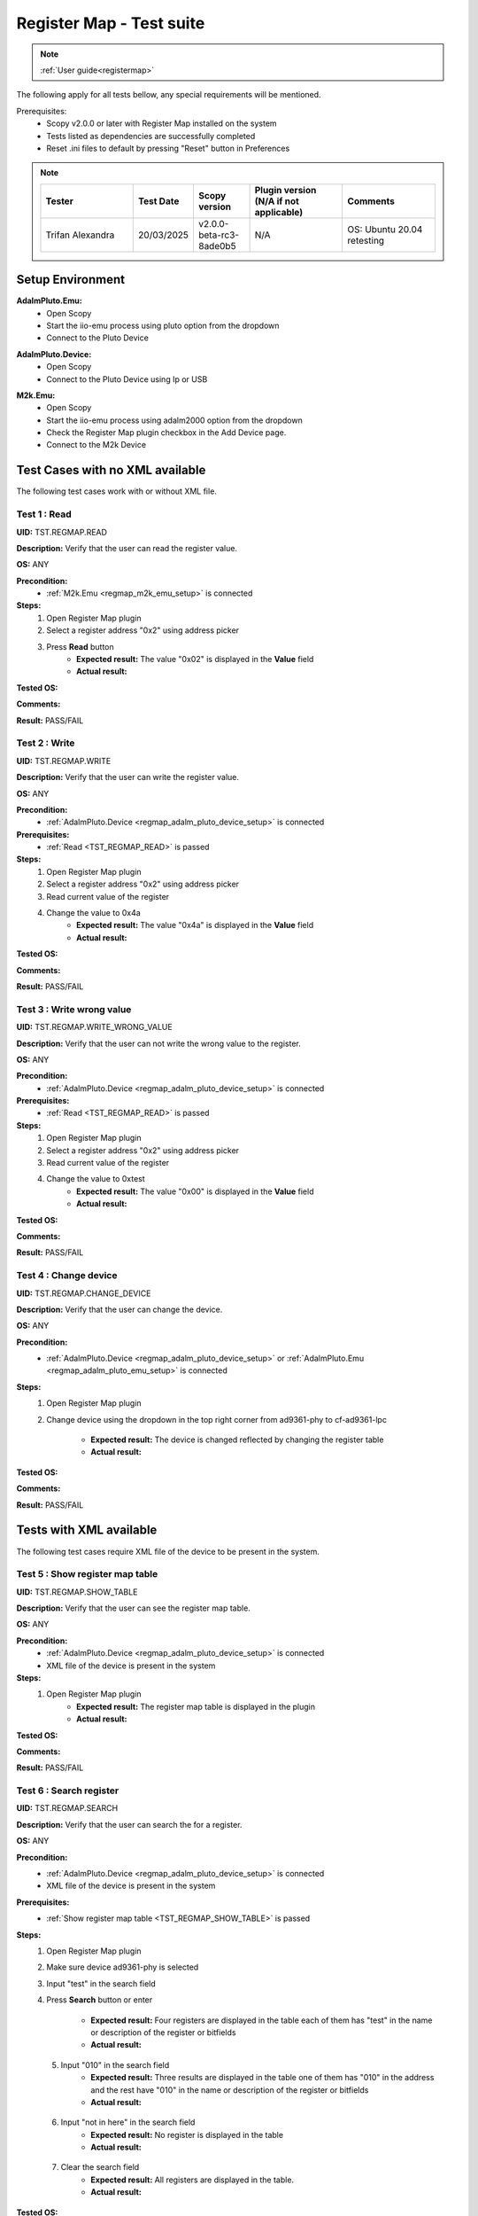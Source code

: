 .. _registermap_tests:

Register Map - Test suite
================================================================================

.. note::

    :ref:`User guide<registermap>` 

The following apply for all tests bellow, any special requirements will be mentioned. 

Prerequisites: 
    - Scopy v2.0.0 or later with Register Map installed on the system
    - Tests listed as dependencies are successfully completed
    - Reset .ini files to default by pressing "Reset" button in Preferences

.. note::
    .. list-table:: 
       :widths: 50 30 30 50 50
       :header-rows: 1

       * - Tester
         - Test Date
         - Scopy version
         - Plugin version (N/A if not applicable)
         - Comments
       * - Trifan Alexandra
         - 20/03/2025
         - v2.0.0-beta-rc3-8ade0b5
         - N/A
         - OS: Ubuntu 20.04 retesting


Setup Environment
------------------

.. _regmap_adalm_pluto_emu_setup:

**AdalmPluto.Emu:**
    - Open Scopy
    - Start the iio-emu process using pluto option from the dropdown
    - Connect to the Pluto Device
  
.. _regmap_adalm_pluto_device_setup:

**AdalmPluto.Device:**
    - Open Scopy
    - Connect to the Pluto Device using Ip or USB 
  
.. _regmap_m2k_emu_setup:

**M2k.Emu:**
    - Open Scopy
    - Start the iio-emu process using adalm2000 option from the dropdown
    - Check the Register Map plugin checkbox in the Add Device page.
    - Connect to the M2k Device
    

Test Cases with no XML available
---------------------------------

The following test cases work with or without XML file.

.. _TST_REGMAP_READ:

Test 1 : Read 
^^^^^^^^^^^^^^

**UID:** TST.REGMAP.READ

**Description:** Verify that the user can read the register value.

**OS:** ANY

**Precondition:**
    - :ref:`M2k.Emu <regmap_m2k_emu_setup>` is connected
  
**Steps:**
    1. Open Register Map plugin 
    2. Select a register address "0x2" using address picker
    3. Press **Read** button
        - **Expected result:** The value "0x02" is displayed in the **Value** field 
        - **Actual result:**

..
  Actual test result goes here.
..


**Tested OS:**

..
  Details about the tested OS goes here.

**Comments:**

..
  Any comments about the test goes here.

**Result:** PASS/FAIL

..
  The result of the test goes here (PASS/FAIL).


.. _TST_REGMAP_WRITE:

Test 2 : Write
^^^^^^^^^^^^^^^^

**UID:** TST.REGMAP.WRITE

**Description:** Verify that the user can write the register value.

**OS:** ANY

**Precondition:**    
    - :ref:`AdalmPluto.Device <regmap_adalm_pluto_device_setup>` is connected

**Prerequisites:**
    - :ref:`Read <TST_REGMAP_READ>` is passed
  
**Steps:**
    1. Open Register Map plugin
    2. Select a register address "0x2" using address picker
    3. Read current value of the register
    4. Change the value to 0x4a
        - **Expected result:** The value "0x4a" is displayed in the **Value** field
        - **Actual result:**

..
  Actual test result goes here.
..

**Tested OS:**

..
  Details about the tested OS goes here.

**Comments:**

..
  Any comments about the test goes here.

**Result:** PASS/FAIL

..
  The result of the test goes here (PASS/FAIL).


.. _TST_REGMAP_WRITE_WRONG_VALUE:

Test 3 : Write wrong value
^^^^^^^^^^^^^^^^^^^^^^^^^^^^

**UID:** TST.REGMAP.WRITE_WRONG_VALUE  

**Description:** Verify that the user can not write the wrong value to the register.

**OS:** ANY

**Precondition:**
    - :ref:`AdalmPluto.Device <regmap_adalm_pluto_device_setup>` is connected

**Prerequisites:**
    - :ref:`Read <TST_REGMAP_READ>` is passed

**Steps:**
    1. Open Register Map plugin
    2. Select a register address "0x2" using address picker
    3. Read current value of the register
    4. Change the value to 0xtest
        - **Expected result:** The value "0x00" is displayed in the **Value** field 
        - **Actual result:**

..
  Actual test result goes here.
..

**Tested OS:**

..
  Details about the tested OS goes here.

**Comments:**

..
  Any comments about the test goes here.

**Result:** PASS/FAIL

..
  The result of the test goes here (PASS/FAIL).


.. _TST_REGMAP_CHANGE_DEVICE:

Test 4 : Change device
^^^^^^^^^^^^^^^^^^^^^^^^

**UID:** TST.REGMAP.CHANGE_DEVICE  

**Description:** Verify that the user can change the device.

**OS:** ANY

**Precondition:**
    - :ref:`AdalmPluto.Device <regmap_adalm_pluto_device_setup>` or 
      :ref:`AdalmPluto.Emu <regmap_adalm_pluto_emu_setup>` is connected

**Steps:**
    1. Open Register Map plugin

    2. Change device using the dropdown in the top right corner from 
       ad9361-phy to cf-ad9361-lpc

        - **Expected result:** The device is changed reflected by changing the register table 
        - **Actual result:**

..
  Actual test result goes here.
..

**Tested OS:**

..
  Details about the tested OS goes here.

**Comments:**

..
  Any comments about the test goes here.

**Result:** PASS/FAIL

..
  The result of the test goes here (PASS/FAIL).


Tests with XML available
--------------------------  

The following test cases require XML file of the device to be present in the system.

.. _TST_REGMAP_SHOW_TABLE:

Test 5 : Show register map table
^^^^^^^^^^^^^^^^^^^^^^^^^^^^^^^^^^

**UID:** TST.REGMAP.SHOW_TABLE

**Description:** Verify that the user can see the register map table.

**OS:** ANY

**Precondition:**
    - :ref:`AdalmPluto.Device <regmap_adalm_pluto_device_setup>` is connected
    - XML file of the device is present in the system

**Steps:**
    1. Open Register Map plugin
        - **Expected result:** The register map table is displayed in the plugin
        - **Actual result:**

..
  Actual test result goes here.
..

**Tested OS:**

..
  Details about the tested OS goes here.

**Comments:**

..
  Any comments about the test goes here.

**Result:** PASS/FAIL

..
  The result of the test goes here (PASS/FAIL).


.. _TST_REGMAP_SEARCH:

Test 6 : Search register
^^^^^^^^^^^^^^^^^^^^^^^^^

**UID:** TST.REGMAP.SEARCH

**Description:** Verify that the user can search the for a register.

**OS:** ANY

**Precondition:**
    - :ref:`AdalmPluto.Device <regmap_adalm_pluto_device_setup>` is connected
    - XML file of the device is present in the system

**Prerequisites:**
    - :ref:`Show register map table <TST_REGMAP_SHOW_TABLE>` is passed

**Steps:**
    1. Open Register Map plugin
    2. Make sure device ad9361-phy is selected
    3. Input "test" in the search field
    4. Press **Search** button or enter

        - **Expected result:** Four registers are displayed in the 
          table each of them has "test" in the name or 
          description of the register or bitfields

        - **Actual result:**

..
  Actual test result goes here.
..

    5. Input "010" in the search field
        - **Expected result:** Three results are displayed in the 
          table one of them has "010" in the address and the 
          rest have "010" in the name or description of the 
          register or bitfields

        - **Actual result:**

..
  Actual test result goes here.
..

    6. Input "not in here" in the search field
        - **Expected result:** No register is displayed in the table
        - **Actual result:**

..
  Actual test result goes here.
..

    7. Clear the search field
        - **Expected result:** All registers are displayed in the table.
        - **Actual result:**

..
  Actual test result goes here.
..

**Tested OS:**

..
  Details about the tested OS goes here.

**Comments:**

..
  Any comments about the test goes here.

**Result:** PASS/FAIL

..
  The result of the test goes here (PASS/FAIL).


.. _TST_REGMAP_SIMPLE_REGISTER_VALUE_UPDATED_ON_READ:

Test 7 : Simple Register value updated on read
^^^^^^^^^^^^^^^^^^^^^^^^^^^^^^^^^^^^^^^^^^^^^^^^

**UID:** TST.REGMAP.SIMPLE_REGISTER_VALUE_UPDATED_ON_READ

**Description:** Verify that the user can see the register value in the table updated 
    on read.

**OS:** ANY

**Precondition:**  
    - :ref:`AdalmPluto.Device <regmap_adalm_pluto_device_setup>` is connected
    - XML file of the device is present in the system

**Prerequisites:**
    - :ref:`Show register map table <TST_REGMAP_SHOW_TABLE>` is passed

**Steps:**
    1. Open Register Map plugin
    2. Select a register address "0x2" using address picker
    3. Press **Read** button
        - **Expected result:** The value in the table is updated to the new value.
        - **Actual result:**

..
  Actual test result goes here.
..

**Tested OS:**

..
  Details about the tested OS goes here.

**Comments:**

..
  Any comments about the test goes here.

**Result:** PASS/FAIL

..
  The result of the test goes here (PASS/FAIL).


.. _TST_REGMAP_SIMPLE_REGISTER_VALUE_UPDATED_ON_WRITE:

Test 8 : Simple Register value updated on write
^^^^^^^^^^^^^^^^^^^^^^^^^^^^^^^^^^^^^^^^^^^^^^^^^^

**UID:** TST.REGMAP.SIMPLE_REGISTER_VALUE_UPDATED_ON_WRITE

**Description:** Verify that the user can see the register value in the table updated 
    on write.

**OS:** ANY

**Precondition:**
    - :ref:`AdalmPluto.Device <regmap_adalm_pluto_device_setup>` is connected
    - XML file of the device is present in the system

**Prerequisites:**
    - :ref:`Simple Register value updated on read <TST_REGMAP_SIMPLE_REGISTER_VALUE_UPDATED_ON_READ>` is passed

**Steps:**
    1. Open Register Map plugin
    2. Select a register address "0x2" using address picker
    3. Read current value of the register
    4. Change the value to 0x4a
    5. Press **Write** button
        - **Expected result:** The value in the table is updated to the new value
        - **Actual result:**

..
  Actual test result goes here.
..


**Tested OS:**

..
  Details about the tested OS goes here.

**Comments:**

..
  Any comments about the test goes here.

**Result:** PASS/FAIL

..
  The result of the test goes here (PASS/FAIL).


.. _TST_REGMAP_DETAILED_REGISTER_VALUE_UPDATED_ON_READ:

Test 9 : Detailed Register value updated on read
^^^^^^^^^^^^^^^^^^^^^^^^^^^^^^^^^^^^^^^^^^^^^^^^^^^^

**UID:** TST.REGMAP.DETAILED_REGISTER_VALUE_UPDATED_ON_READ

**Description:** Verify that the detailed register bitfields value is updated on read.

**OS:** ANY

**Precondition:** 
    - :ref:`AdalmPluto.Device <regmap_adalm_pluto_device_setup>` is connected
    - XML file of the device is present in the system  

**Prerequisites:**
    - :ref:`Show register map table <TST_REGMAP_SHOW_TABLE>` is passed

**Steps:** 
    1. Open Register Map plugin
    2. Select a register address "0x2" using address picker
    3. Press **Read** button
        - **Expected result:** The detailed register bitfields value is updated to the new value
        - **Actual result:**

..
  Actual test result goes here.
..


**Tested OS:**

..
  Details about the tested OS goes here.

**Comments:**

..
  Any comments about the test goes here.

**Result:** PASS/FAIL

..
  The result of the test goes here (PASS/FAIL).


.. _TST_REGMAP_DETAILED_REGISTER_VALUE_UPDATED_ON_WRITE:

Test 10 : Detailed Register value updated on write
^^^^^^^^^^^^^^^^^^^^^^^^^^^^^^^^^^^^^^^^^^^^^^^^^^^

**UID:** TST.REGMAP.DETAILED_REGISTER_VALUE_UPDATED_ON_WRITE

**Description:** Verify that the detailed register bitfields value is updated on write.

**OS:** ANY

**Precondition:** 
    - :ref:`AdalmPluto.Device <regmap_adalm_pluto_device_setup>` is connected
    - XML file of the device is present in the system

**Prerequisites:**
    - :ref:`Detailed Register value updated on read <TST_REGMAP_DETAILED_REGISTER_VALUE_UPDATED_ON_READ>` is passed

**Steps:** 
    1. Open Register Map plugin
    2. Select a register address "0x2" using address picker
    3. Read current value of the register
    4. Change the value to 0x4a
    5. Press **Write** button
        - **Expected result:** The detailed register bitfields value is updated to the new value
        - **Actual result:**

..
  Actual test result goes here.
..

**Tested OS:**

..
  Details about the tested OS goes here.

**Comments:**

..
  Any comments about the test goes here.

**Result:** PASS/FAIL

..
  The result of the test goes here (PASS/FAIL).


.. _TST_REGMAP_CHANGE_BITFIELD_VALUE:

Test 11 : Change value of the bitfield inside the detailed register
^^^^^^^^^^^^^^^^^^^^^^^^^^^^^^^^^^^^^^^^^^^^^^^^^^^^^^^^^^^^^^^^^^^^^^

**UID:** TST.REGMAP.CHANGE_BITFIELD_VALUE

**Description:** Verify that when value of the bitfield is changed the **Value** field is 
    updated. Changing the bitfield value should not change the value of the 
    register until **Write** button is pressed. 

**OS:** ANY

**Precondition:** 
    - :ref:`AdalmPluto.Device <regmap_adalm_pluto_device_setup>` is connected
    - XML file of the device is present in the system

**Prerequisites:**
    - :ref:`Show register map table <TST_REGMAP_SHOW_TABLE>` is passed

**Steps:** 
    1. Open Register Map plugin
    2. Select a register address "0x2" using address picker
    3. Set the value of the register to "0x4c" using the value picker.
    4. Change the value of "reg002_b3" bitfield from on to off
        - **Expected result:** The **Value** field is updated to the "0x44" value
        - **Actual result:**

..
  Actual test result goes here.
..

    5. Press **Write** button
        - **Expected result:** The register value is updated to "0x44" 
        - **Actual result:**

..
  Actual test result goes here.
..

**Tested OS:**

..
  Details about the tested OS goes here.

**Comments:**

..
  Any comments about the test goes here.

**Result:** PASS/FAIL

..
  The result of the test goes here (PASS/FAIL).


.. _TST_REGMAP_CHANGE_VALUE_FIELD:

Test 12 : Change **Value** field updates detailed register bitfields
^^^^^^^^^^^^^^^^^^^^^^^^^^^^^^^^^^^^^^^^^^^^^^^^^^^^^^^^^^^^^^^^^^^^

**UID:** TST.REGMAP.CHANGE_VALUE_FIELD

**Description:** Verify that when value of the **Value** field is changed the detailed 
    register bitfields are updated.

**OS:** ANY

**Precondition:** 
    - :ref:`AdalmPluto.Device <regmap_adalm_pluto_device_setup>` is connected
    - XML file of the device is present in the system

**Prerequisites:**
    - :ref:`Show register map table <TST_REGMAP_SHOW_TABLE>` is passed

**Steps:**
    1. Open Register Map plugin
    2. Select a register address "0x2" using address picker
    3. Set the value of the register to "0x4c" using the value picker.
    4. Change the value of the **Value** field to "0x44"
        - **Expected result:** The detailed bitfield "reg002_b3" value is changed from on to off
        - **Actual result:**

..
  Actual test result goes here.
..

**Tested OS:**

..
  Details about the tested OS goes here.

**Comments:**

..
  Any comments about the test goes here.

**Result:** PASS/FAIL

..
  The result of the test goes here (PASS/FAIL).


.. _TST_REGMAP_CHANGE_SELECTED_REGISTER:

Test 13 : Change selected register
^^^^^^^^^^^^^^^^^^^^^^^^^^^^^^^^^^^^

**UID:** TST.REGMAP.CHANGE_SELECTED_REGISTER

**Description:** Verify that when the register is changed the detailed register bitfields 
    are updated.

**OS:** ANY

**Precondition:** 
    - :ref:`AdalmPluto.Device <regmap_adalm_pluto_device_setup>` is connected
    - XML file of the device is present in the system

**Prerequisites:**
    - :ref:`Show register map table <TST_REGMAP_SHOW_TABLE>` is passed

**Steps:**
    1. Open Register Map plugin
    2. Select a register address "0x20" using address picker
        - **Expected result:** The register "0x20" is displayed in the table and selected 
        - **Actual result:**

..
  Actual test result goes here.
..

    3. Using + button from address picker change the register to "0x21"
        - **Expected result:** The register "0x21" is displayed in the table and selected
        - **Actual result:**

..
  Actual test result goes here.
..

    4. Using - button from address picker change the register to "0x20"
        - **Expected result:** The register "0x20" is displayed in the table and selected
        - **Actual result:**

..
  Actual test result goes here.
..

    5. Click on the register "0x21" in the table
        - **Expected result:** The register "0x21" in the table is selected value from address picker is updated to "0x21"
        - **Actual result:**

..
  Actual test result goes here.
..

**Tested OS:**

..
  Details about the tested OS goes here.

**Comments:**

..
  Any comments about the test goes here.

**Result:** PASS/FAIL

..
  The result of the test goes here (PASS/FAIL).


.. _TST_REGMAP_TOGGLE_DETAILED_REGISTER_VISIBLE:

Test 14 : Toggle detailed register visible 
^^^^^^^^^^^^^^^^^^^^^^^^^^^^^^^^^^^^^^^^^^^^^

**UID:** TST.REGMAP.TOGGLE_DETAILED_REGISTER_VISIBLE

**Description:** Verify that the user can toggle the detailed register visibility.

**OS:** ANY

**Precondition:** 
    - :ref:`AdalmPluto.Device <regmap_adalm_pluto_device_setup>` is connected
    - XML file of the device is present in the system

**Prerequisites:**
    - :ref:`Show register map table <TST_REGMAP_SHOW_TABLE>` is passed

**Steps:** 
    1. Open Register Map plugin
    2. Press **Toggle detailed register** button
        - **Expected result:** The detailed register is hidden
        - **Actual result:**

..
  Actual test result goes here.
..

    3. Press **Toggle detailed register** button
        - **Expected result:** The detailed register is visible
        - **Actual result:**

..
  Actual test result goes here.
..

**Tested OS:**

..
  Details about the tested OS goes here.

**Comments:**

..
  Any comments about the test goes here.

**Result:** PASS/FAIL

..
  The result of the test goes here (PASS/FAIL).


.. _TST_REGMAP_SETTINGS_AUTOREAD:

Test 15 : Settings autoread 
^^^^^^^^^^^^^^^^^^^^^^^^^^^^^

**UID:** TST.REGMAP.SETTINGS_AUTOREAD

**Description:** Verify that the autoread setting is working.

**OS:** ANY

**Precondition:**
    - :ref:`AdalmPluto.Device <regmap_adalm_pluto_device_setup>` is connected
    - XML file of the device is present in the system

**Prerequisites:**
    - :ref:`Show register map table <TST_REGMAP_SHOW_TABLE>` is passed
    - :ref:`Read <TST_REGMAP_READ>` is passed

**Steps:**
    1. Open Register Map plugin
    2. Press **Settings** button
    3. Check **Autoread** checkbox
    4. Select a register address "0x02" using address picker
        - **Expected result:** The value is updated to the read value
        - **Actual result:**

..
  Actual test result goes here.
..

**Tested OS:**

..
  Details about the tested OS goes here.

**Comments:**

..
  Any comments about the test goes here.

**Result:** PASS/FAIL

..
  The result of the test goes here (PASS/FAIL).


.. _TST_REGMAP_SETTINGS_READ_INTERVAL:

Test 16 : Settings read interval
^^^^^^^^^^^^^^^^^^^^^^^^^^^^^^^^^^

**UID:** TST.REGMAP.SETTINGS_READ_INTERVAL

**Description:** Verify that the read interval setting is working.

**OS:** ANY

**Precondition:**
    - :ref:`AdalmPluto.Device <regmap_adalm_pluto_device_setup>` is connected
    - XML file of the device is present in the system

**Prerequisites:**
    - :ref:`Show register map table <TST_REGMAP_SHOW_TABLE>` is passed
    - :ref:`Read <TST_REGMAP_READ>` is passed

**Steps:**
    1. Open Register Map plugin
    2. Press **Settings** button
    3. Input "2" in the "From register" field
    4. Input "4" in the "To register" field
    5. Press **Read interval** button
        - **Expected result:** registers "0x02", "0x03" and "0x04" now have their values read   
        - **Actual result:**

..
  Actual test result goes here.
..

**Tested OS:**

..
  Details about the tested OS goes here.

**Comments:**

..
  Any comments about the test goes here.

**Result:** PASS/FAIL

..
  The result of the test goes here (PASS/FAIL).


.. _TST_REGMAP_SETTINGS_READ_INTERVAL_WRONG_INTERVAL:

Test 17 : Settings read interval with wrong interval
^^^^^^^^^^^^^^^^^^^^^^^^^^^^^^^^^^^^^^^^^^^^^^^^^^^^^

**UID:** TST.REGMAP.SETTINGS_READ_INTERVAL_WRONG_INTERVAL

**Description:** Verify that the read interval setting is not working with wrong 
    interval.

**OS:** ANY

**Precondition:**
    - :ref:`AdalmPluto.Device <regmap_adalm_pluto_device_setup>` is connected
    - XML file of the device is present in the system

**Prerequisites:**
    - :ref:`Settings read interval <TST_REGMAP_SETTINGS_READ_INTERVAL>` is passed

**Steps:** 
    1. Open Register Map plugin
    2. Press **Settings** button
    3. Input "4" in the "From register" field
    4. Input "2" in the "To register" field
    5. Press **Read interval** button
        - **Expected result:** Nothing happens
        - **Actual result:**

..
  Actual test result goes here.
..

**Tested OS:**

..
  Details about the tested OS goes here.

**Comments:**

..
  Any comments about the test goes here.

**Result:** PASS/FAIL

..
  The result of the test goes here (PASS/FAIL).


.. _TST_REGMAP_SETTINGS_REGISTER_DUMP:

Test 18 : Settings register dump 
^^^^^^^^^^^^^^^^^^^^^^^^^^^^^^^^^^

**UID:** TST.REGMAP.SETTINGS_REGISTER_DUMP

**Description:** Verify that the register dump is working.

**OS:** ANY

**Precondition:**
    - :ref:`AdalmPluto.Device <regmap_adalm_pluto_device_setup>` is connected
    - XML file of the device is present in the system

**Prerequisites:**
    - :ref:`Show register map table <TST_REGMAP_SHOW_TABLE>` is passed

**Steps:**
    1. Open Register Map plugin
    2. Read value from registers "0x02", "0x03" and "0x04"
    3. Press **Settings** button
    4. Press **Find path** button
    5. Select a ".csv" file to save the register dump
        - **Expected result:** file path is displayed in the **File path** field
        - **Actual result:** As expected.

..
  Actual test result goes here.
..

    6. Press **Register dump** button
        - **Expected result:** The read register values will be saved 
          in the selected file with the structure of each row 
          containing register address and register value

        - **Actual result:** As expected.

..
  Actual test result goes here.
..
  
**Tested OS:** Ubuntu 20.04

..
  Details about the tested OS goes here.

**Comments:**

..
  Any comments about the test goes here.

**Result:** PASS

..
  The result of the test goes here (PASS/FAIL).


.. _TST_REGMAP_SETTINGS_WRITE_VALUES:

Test 19 : Settings write values
^^^^^^^^^^^^^^^^^^^^^^^^^^^^^^^^^^

**UID:** TST.REGMAP.SETTINGS_WRITE_VALUES

**Description:** Verify that the write values setting is working.

**Precondition:**
    - :ref:`AdalmPluto.Device <regmap_adalm_pluto_device_setup>` is connected
    - XML file of the device is present in the system

**Prerequisites:**
    - :ref:`Settings register dump <TST_REGMAP_SETTINGS_REGISTER_DUMP>` is passed

**Steps:**
    1. Open Register Map plugin
    2. Press **Settings** button
    3. Press **Find path** button
    4. Select the ".csv" file generated in Test 18
    5. Press **Write values** button
        - **Expected result:** The values from the selected file are written to the registers
        - **Actual result:**

..
  Actual test result goes here.
..

**Tested OS:**

..
  Details about the tested OS goes here.

**Comments:**

..
  Any comments about the test goes here.

**Result:** PASS/FAIL

..
  The result of the test goes here (PASS/FAIL).



.. _TST_REGMAP_SETTINGS_DUMP_REGIS_AND_WRITE_VALUES_DISABLED:

Test 20 : Settings Dump register and write values disabled
^^^^^^^^^^^^^^^^^^^^^^^^^^^^^^^^^^^^^^^^^^^^^^^^^^^^^^^^^^^^

**UID:** TST.REGMAP.SETTINGS_DUMP_REGIS_AND_WRITE_VALUES_DISABLED

**Description:** Verify that the **Register dump** and **Write values** buttons are disabled 
    when the file path is not selected.

**OS:** ANY

**Precondition:**    
    - :ref:`AdalmPluto.Device <regmap_adalm_pluto_device_setup>` is connected
    - XML file of the device is present in the system   

**Steps:**
    1. Open Register Map plugin
    2. Press **Settings** button
    3. Press **Register dump** button
        - **Expected result:** The button is disabled
        - **Actual result:**

..
  Actual test result goes here.
..

    4. Press **Write values** button
        - **Expected result:** The button is disabled
        - **Actual result:**

..
  Actual test result goes here.
..

    5. Use **Find path** button to select a file
        - **Expected result:** The **Write values** and **Register dump** buttons are enabled
        - **Actual result:**

..
  Actual test result goes here.
..

**Tested OS:**

..
  Details about the tested OS goes here.

**Comments:**

..
  Any comments about the test goes here.

**Result:** PASS/FAIL

..
  The result of the test goes here (PASS/FAIL).


.. _TST_REGMAP_PREFERENCES_COLOR_CODING_BACKGROUND_COLOR:

Tests 21 : Preferences color coding background color
^^^^^^^^^^^^^^^^^^^^^^^^^^^^^^^^^^^^^^^^^^^^^^^^^^^^^^

**UID:** TST.REGMAP.PREFERENCES_COLOR_CODING_BACKGROUND_COLOR

**Description:** Verify that the background color of the register in the table is 
    changing to reflect the value of the register.

**OS:** ANY

**Precondition:**
    - :ref:`AdalmPluto.Device <regmap_adalm_pluto_device_setup>` or 
      :ref:`AdalmPluto.Emu<regmap_adalm_pluto_emu_setup>` is connected
    - XML file of the device is present in the system

**Prerequisites:**
    - :ref:`Read <TST_REGMAP_READ>` is passed
    - :ref:`Show register map table <TST_REGMAP_SHOW_TABLE>` is passed

**Steps:**
    1. Open Preferences 
    2. Go to RegmapPlugin tab
    3. Using the dropdown select **Register background and bitfield 
       background**
    4. Open Register Map plugin
    5. Select a register with the address "0x2" 
    6. Press **Read** button
        - **Expected result:** 
            - The background color of the register is changed to reflect the value of the register 
            - The background color of the bitfields is changed to reflect the value of the bitfield
        - **Actual result:**

..
  Actual test result goes here.
..

**Tested OS:**

..
  Details about the tested OS goes here.

**Comments:**

..
  Any comments about the test goes here.

**Result:** PASS/FAIL

..
  The result of the test goes here (PASS/FAIL).


.. _TST_REGMAP_PREFERENCES_COLOR_CODING_TEXT_COLOR:

Test 22 : Preferences color coding text color
^^^^^^^^^^^^^^^^^^^^^^^^^^^^^^^^^^^^^^^^^^^^^^^

**UID:** TST.REGMAP.PREFERENCES_COLOR_CODING_TEXT_COLOR

**Description:** Verify that the text color of the register in the table is changing to 
    reflect the value of the register.

**OS:** ANY

**Precondition:**
    - :ref:`AdalmPluto.Device <regmap_adalm_pluto_device_setup>` or 
      :ref:`AdalmPluto.Emu<regmap_adalm_pluto_emu_setup>` is connected
    - XML file of the device is present in the system

**Prerequisites:**
    - :ref:`Read <TST_REGMAP_READ>` is passed
    - :ref:`Show register map table <TST_REGMAP_SHOW_TABLE>` is passed
  
**Steps:** 
    1. Open Preferences 
    2. Go to RegmapPlugin tab
    3. Using the dropdown select **Register text and bitfield text**
    4. Open Register Map plugin
    5. Select a register with the address "0x2" 
    6. Press **Read** button
        - **Expected result:** 
            - The text color of the register is changed to reflect the value of the register 
            - The text color of the bitfields is changed to reflect the value of the bitfield
        - **Actual result:**

..
  Actual test result goes here.
..

**Tested OS:**

..
  Details about the tested OS goes here.

**Comments:**

..
  Any comments about the test goes here.

**Result:** PASS/FAIL

..
  The result of the test goes here (PASS/FAIL).


.. _TST_REGMAP_PREFERENCES_COLORS_VALUE_RANGE:

Test 23 : Preferences color for value
^^^^^^^^^^^^^^^^^^^^^^^^^^^^^^^^^^^^^^^^^^

**UID:** TST.REGMAP.PREFERENCES_COLORS_VALUE_RANGE

**Description:** Verify that the colors used for the values are corect.

**OS:** ANY

**Precondition:**
    - :ref:`AdalmPluto.Device <regmap_adalm_pluto_device_setup>` or 
      :ref:`AdalmPluto.Emu<regmap_adalm_pluto_emu_setup>` is connected
    - XML file of the device is present in the system

**Prerequisites:**
    - :ref:`Read <TST_REGMAP_READ>` is passed
    - :ref:`Show register map table <TST_REGMAP_SHOW_TABLE>` is passed

**Steps:**
    1. Open Preferences 
    2. Go to RegmapPlugin tab
    3. Using the dropdown select **Register text and bitfield text**
    4. Open Register Map plugin
    5. Select a register with the address "0x2" 
    6. Write value "0x6f" to the register
    7. Press **Read** button
    8. Select a register with the address "0x3"
    9. Write value "0x6f" to the register
    10. Press **Read** button
        - **Expected result:** The bitfields that have the same value will have the text value same color 
        - **Actual result:**

..
  Actual test result goes here.
..

**Tested OS:**

..
  Details about the tested OS goes here.

**Comments:**

..
  Any comments about the test goes here.

**Result:** PASS/FAIL

..
  The result of the test goes here (PASS/FAIL).


.. _TST_REGMAP_PREFERENCES_COLOR_CODING_DYNAMIC_CHANGE:

Test 24 : Preferences color coding dynamic change
^^^^^^^^^^^^^^^^^^^^^^^^^^^^^^^^^^^^^^^^^^^^^^^^^^

**UID:** TST.REGMAP.PREFERENCES_COLOR_CODING_DYNAMIC_CHANGE

**Description:** Verify that the color coding is changing dynamically.

**OS:** ANY

**Precondition:**
    - :ref:`AdalmPluto.Device <regmap_adalm_pluto_device_setup>` or 
      :ref:`AdalmPluto.Emu<regmap_adalm_pluto_emu_setup>` is connected
    - XML file of the device is present in the system

**Prerequisites:**
    - :ref:`Read <TST_REGMAP_READ>` is passed
    - :ref:`Show register map table <TST_REGMAP_SHOW_TABLE>` is passed

**Steps:**
    1. Open Register Map plugin
    2. Select a register with the address "0x2"
    3. Press **Read** button
    4. Open Preferences
    5. Go to RegmapPlugin tab
    6. Using the dropdown select **Register background and bitfield 
       background**
    7. Open Register Map plugin
        - **Expected result:** The background color of the register is changed to reflect the value of the register
        - **Actual result:**

..
  Actual test result goes here.
..

**Tested OS:**

..
  Details about the tested OS goes here.

**Comments:**

..
  Any comments about the test goes here.

**Result:** PASS/FAIL

..
  The result of the test goes here (PASS/FAIL).


.. _TST_REGMAP_PREFERENCES_SETTINGS_SAVE_ON_CLOSE:

Test 25 : Preference settings save on close
^^^^^^^^^^^^^^^^^^^^^^^^^^^^^^^^^^^^^^^^^^^^^

**UID:** TST.REGMAP.PREFERENCES_SETTINGS_SAVE_ON_CLOSE

**Description:** Verify that the preferences are saved on close.

**OS:** ANY

**Precondition:**   
    - :ref:`AdalmPluto.Device <regmap_adalm_pluto_device_setup>` or 
      :ref:`AdalmPluto.Emu<regmap_adalm_pluto_emu_setup>` is connected
    - XML file of the device is present in the system

**Prerequisites:**
    - :ref:`Read <TST_REGMAP_READ>` is passed
    - :ref:`Show register map table <TST_REGMAP_SHOW_TABLE>` is passed

**Steps:**
    1. Open Preferences
    2. Go to RegmapPlugin tab
    3. Using the dropdown select **Register background and bitfield 
       background**
    4. Close Scopy
    5. Open Scopy
    6. Connect to the device
    7. Open Register Map plugin 
    8. Select register with address "0x2"
    9. Press **Read** button
        - **Expected result:** The background color of the register is changed to reflect the value of the register
        - **Actual result:**

..
  Actual test result goes here.
..

**Tested OS:**

..
  Details about the tested OS goes here.

**Comments:**

..
  Any comments about the test goes here.

**Result:** PASS/FAIL

..
  The result of the test goes here (PASS/FAIL).



.. _TST_REGMAP_INFO_BUTTON_DOCUMENTATION:

Test 26 : Info button documentation
^^^^^^^^^^^^^^^^^^^^^^^^^^^^^^^^^^^^^

**UID:** TST.REGMAP.INFO_BUTTON_DOCUMENTATION

**Description:** Verify that the user can see the documentation for the register.

**OS:** ANY

**Precondition:**
    - :ref:`AdalmPluto.Device <regmap_adalm_pluto_device_setup>` or 
      :ref:`AdalmPluto.Emu<regmap_adalm_pluto_emu_setup>` is connected
    - An internet connection is available

**Steps:**
    1. Open Register Map plugin
    2. Press **i** button
    3. Press **Documentation** button
        - **Expected result:** An internet browser is opened with the documentation for the register
        - **Actual result:**

..
  Actual test result goes here.
..

**Tested OS:**

..
  Details about the tested OS goes here.

**Comments:**

..
  Any comments about the test goes here.

**Result:** PASS/FAIL

..
  The result of the test goes here (PASS/FAIL).


.. _TST_REGMAP_INFO_BUTTON_TUTORIAL:

Test 27 : Info button tutorial
^^^^^^^^^^^^^^^^^^^^^^^^^^^^^^^^

**UID:** TST.REGMAP.INFO_BUTTON_TUTORIAL

**Description:** Verify that the user can see the tutorial for the register.

**OS:** ANY

**Precondition:**
    - :ref:`AdalmPluto.Device <regmap_adalm_pluto_device_setup>` or 
      :ref:`AdalmPluto.Emu<regmap_adalm_pluto_emu_setup>` is connected
    - XML file of the device is present in the system

**Steps:**
    1. Open Register Map plugin
    2. Press **i** button
    3. Press **Tutorial** button
        - **Expected result:** A tutorial explaining how to use the plugin is displayed 
        - **Actual result:**

..
  Actual test result goes here.
..

**Tested OS:**

..
  Details about the tested OS goes here.

**Comments:**

..
  Any comments about the test goes here.

**Result:** PASS/FAIL

..
  The result of the test goes here (PASS/FAIL).


.. _TST_REGMAP_INFO_BUTTON_TUTORIAL_NO_XML:

Test 28 : Info button tutorial no XML
^^^^^^^^^^^^^^^^^^^^^^^^^^^^^^^^^^^^^^

**UID:** TST.REGMAP.INFO_BUTTON_TUTORIAL_NO_XML

**Description:** Verify that the user can see the tutorial for the register when no XML 
    file is present.

**OS:** ANY

**Precondition:** 
    - :ref:`M2k<regmap_m2k_emu_setup>` is connected

**Steps:**
    1. Open Register Map plugin
    2. Press **i** button
    3. Press **Tutorial** button
        - **Expected result:** A tutorial explaining how to use the 
          plugin is displayed and does not include explanation of 
          the register map table

        - **Actual result:**

..
  Actual test result goes here.
..

**Tested OS:**

..
  Details about the tested OS goes here.

**Comments:**

..
  Any comments about the test goes here.

**Result:** PASS/FAIL

..
  The result of the test goes here (PASS/FAIL).


Test 29 : Custom XML file
^^^^^^^^^^^^^^^^^^^^^^^^^^

**UID:** TST.REGMAP.CUSTOM_XML_FILE

**Description:** Verify that the user can use a custom XML file.

**OS:** WINDOWS

**Precondition:**
    Create an XML file with the following structure:

    .. code-block:: xml

        <ad9963>
            <Register>
            <Name>reg000</Name>
            <Address>0x000</Address>
            <Description>Comm</Description>
            <Exists>True</Exists>
            <Width>8</Width>
            <Notes></Notes>
            <BitFields>
            <BitField>
                <Name>Reset</Name>
                <Access>R/W</Access>
                <DefaultValue>0</DefaultValue>
                <Description></Description>
                <Visibility>Public</Visibility>
                <Width>1</Width>
                <Notes>The device is placed in reset when this bit is written high and remains in reset until the bit is written low.</Notes>
                <BitOffset>0</BitOffset>
                <RegOffset>5</RegOffset>
                <SliceWidth>1</SliceWidth>
            </BitField>
            <BitField>
                <Name>LSB_FIRST</Name>
                <Access>R/W</Access>
                <DefaultValue>0</DefaultValue>
                <Description></Description>
                <Visibility>Public</Visibility>
                <Width>1</Width>
                <Notes>Serial port communication, LSB or MSB first.</Notes>
                <Options>
                <Option>
                    <Description>0 = MSB first</Description>
                    <Value>0</Value>
                </Option>
                <Option>
                    <Description>1 = LSB first</Description>
                    <Value>1</Value>
                </Options>
                <BitOffset>0</BitOffset>
                <RegOffset>6</RegOffset>
                <SliceWidth>1</SliceWidth>
            </BitField>
            <BitField>
                <Name>SDIO</Name>
                <Access>R/W</Access>
                <DefaultValue>0</DefaultValue>
                <Description></Description>
                <Visibility>Public</Visibility>
                <Width>1</Width>
                <Notes>SDIO pin operation.</Notes>
                <Options>
                <Option>
                    <Description>0 = SDIO - input only</Description>
                    <Value>0</Value>
                </Option>
                <Option>
                    <Description>1 = SDIO - bidirectional input/output</Description>
                    <Value>1</Value>
                </Options>
                <BitOffset>0</BitOffset>
                <RegOffset>7</RegOffset>
                <SliceWidth>1</SliceWidth>
            </BitField>
            </BitFields>
            </Register>
        </ad9963>


**Steps:**
    1. Open Scopy
    2. Enable the M2k.Emu with the "Register Map" plugin enabled 
    3. Connect to the M2k.Emu
    4. Open Register Map plugin
    5. Select device "ad9963"
        - **Expected result:** The register map has no table displayed
        - **Actual result:**

..
  Actual test result goes here.
..

    6. Close Scopy
    7. Copy the XML file where you have installed Scopy in the 
       "plugins/xmls" folder
    8. Open Scopy   
    9. Enable the M2k.Emu with the "Register Map" plugin enabled
    10. Connect to the M2k.Emu
    11. Open Register Map plugin
    12. Select device "ad9963"
         - **Expected result:** 
            - The register map table is displayed and contains only the registers from the custom XML file
            - The detailed register is displayed and contains the data from the custom XML file

         - **Actual result:**

..
  Actual test result goes here.
..

**Tested OS:**

..
  Details about the tested OS goes here.

**Comments:**

..
  Any comments about the test goes here.

**Result:** PASS/FAIL

..
  The result of the test goes here (PASS/FAIL).




